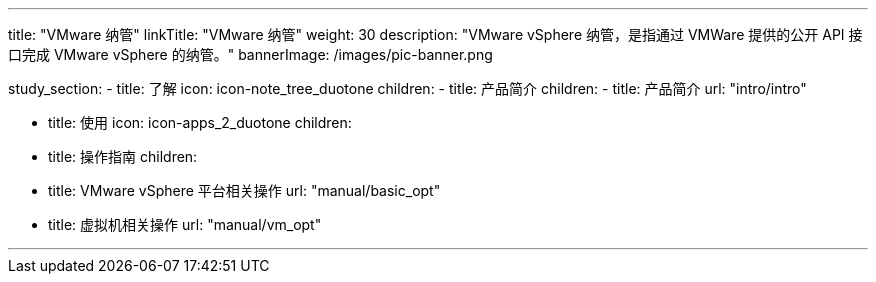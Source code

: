 ---
title: "VMware 纳管"
linkTitle: "VMware 纳管"
weight: 30
description: "VMware vSphere 纳管，是指通过 VMWare 提供的公开 API 接口完成 VMware vSphere 的纳管。"
bannerImage: /images/pic-banner.png

study_section:
  - title: 了解
    icon: icon-note_tree_duotone
    children:
      - title: 产品简介
        children:
          - title: 产品简介
            url: "intro/intro"


  - title: 使用
    icon: icon-apps_2_duotone
    children:
      - title: 操作指南
        children:
          - title: VMware vSphere 平台相关操作
            url: "manual/basic_opt"
          - title: 虚拟机相关操作
            url: "manual/vm_opt"

---
